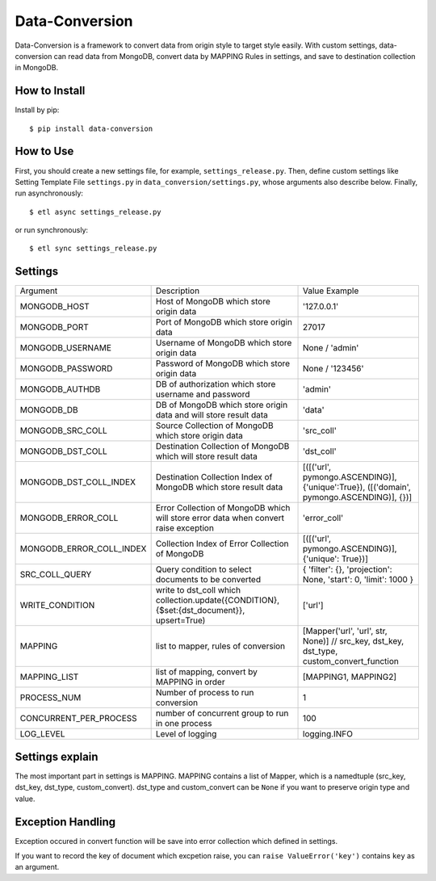 ================
Data-Conversion
================

.. image:: https://img.shields.io/pypi/v/data-conversion.svg
   :target: https://pypi.python.org/pypi/data-conversion
   :alt: PyPI Version

.. image:: https://img.shields.io/travis/xiaowangwindow/data-conversion/master.svg
   :target: http://travis-ci.org/xiaowangwindow/data-conversion
   :alt: Build Status

Data-Conversion is a framework to convert data from origin style to target style easily.
With custom settings, data-conversion can read data from MongoDB, convert
data by MAPPING Rules in settings, and save to destination collection in MongoDB.

How to Install
==============

Install by pip::

    $ pip install data-conversion

How to Use
===========

First, you should create a new settings file, for example, ``settings_release.py``.
Then, define custom settings like Setting Template File ``settings.py`` in ``data_conversion/settings.py``, whose arguments also describe below.
Finally, run asynchronously::

    $ etl async settings_release.py

or run synchronously::

   $ etl sync settings_release.py


Settings
==========

+--------------------------+--------------------------------------------------------------------------------------------+------------------------------------------------------------------------------------------+
| Argument                 | Description                                                                                | Value Example                                                                            |
+--------------------------+--------------------------------------------------------------------------------------------+------------------------------------------------------------------------------------------+
| MONGODB_HOST             | Host of MongoDB which store origin data                                                    | '127.0.0.1'                                                                              |
+--------------------------+--------------------------------------------------------------------------------------------+------------------------------------------------------------------------------------------+
| MONGODB_PORT             | Port of MongoDB which store origin data                                                    | 27017                                                                                    |
+--------------------------+--------------------------------------------------------------------------------------------+------------------------------------------------------------------------------------------+
| MONGODB_USERNAME         | Username of MongoDB which store origin data                                                | None / 'admin'                                                                           |
+--------------------------+--------------------------------------------------------------------------------------------+------------------------------------------------------------------------------------------+
| MONGODB_PASSWORD         | Password of MongoDB which store origin data                                                | None / '123456'                                                                          |
+--------------------------+--------------------------------------------------------------------------------------------+------------------------------------------------------------------------------------------+
| MONGODB_AUTHDB           | DB of authorization which store username and password                                      | 'admin'                                                                                  |
+--------------------------+--------------------------------------------------------------------------------------------+------------------------------------------------------------------------------------------+
| MONGODB_DB               | DB of MongoDB which store origin data and will store result data                           | 'data'                                                                                   |
+--------------------------+--------------------------------------------------------------------------------------------+------------------------------------------------------------------------------------------+
| MONGODB_SRC_COLL         | Source Collection of MongoDB which store origin data                                       | 'src_coll'                                                                               |
+--------------------------+--------------------------------------------------------------------------------------------+------------------------------------------------------------------------------------------+
| MONGODB_DST_COLL         | Destination Collection of MongoDB which will store result data                             | 'dst_coll'                                                                               |
+--------------------------+--------------------------------------------------------------------------------------------+------------------------------------------------------------------------------------------+
| MONGODB_DST_COLL_INDEX   | Destination Collection Index of MongoDB which store result data                            | [([('url', pymongo.ASCENDING)], {'unique':True}), ([('domain', pymongo.ASCENDING)], {})] |
+--------------------------+--------------------------------------------------------------------------------------------+------------------------------------------------------------------------------------------+
| MONGODB_ERROR_COLL       | Error Collection of MongoDB which will store error data when convert raise exception       | 'error_coll'                                                                             |
+--------------------------+--------------------------------------------------------------------------------------------+------------------------------------------------------------------------------------------+
| MONGODB_ERROR_COLL_INDEX | Collection Index of Error Collection of MongoDB                                            | [([('url', pymongo.ASCENDING)], {'unique': True})]                                       |
+--------------------------+--------------------------------------------------------------------------------------------+------------------------------------------------------------------------------------------+
| SRC_COLL_QUERY           | Query condition to select documents to be converted                                        | { 'filter': {}, 'projection': None, 'start': 0, 'limit': 1000 }                          |
+--------------------------+--------------------------------------------------------------------------------------------+------------------------------------------------------------------------------------------+
| WRITE_CONDITION          | write to dst_coll which collection.update({CONDITION}, {$set:{dst_document}}, upsert=True) | ['url']                                                                                  |
+--------------------------+--------------------------------------------------------------------------------------------+------------------------------------------------------------------------------------------+
| MAPPING                  | list to mapper, rules of conversion                                                        | [Mapper('url', 'url', str, None)] // src_key, dst_key, dst_type, custom_convert_function |
+--------------------------+--------------------------------------------------------------------------------------------+------------------------------------------------------------------------------------------+
| MAPPING_LIST             | list of mapping, convert by MAPPING in order                                               | [MAPPING1, MAPPING2]                                                                     |
+--------------------------+--------------------------------------------------------------------------------------------+------------------------------------------------------------------------------------------+
| PROCESS_NUM              | Number of process to run conversion                                                        | 1                                                                                        |
+--------------------------+--------------------------------------------------------------------------------------------+------------------------------------------------------------------------------------------+
| CONCURRENT_PER_PROCESS   | number of concurrent group to run in one process                                           | 100                                                                                      |
+--------------------------+--------------------------------------------------------------------------------------------+------------------------------------------------------------------------------------------+
| LOG_LEVEL                | Level of logging                                                                           | logging.INFO                                                                             |
+--------------------------+--------------------------------------------------------------------------------------------+------------------------------------------------------------------------------------------+

Settings explain
==================
The most important part in settings is MAPPING. MAPPING contains a list of Mapper,
which is a namedtuple (src_key, dst_key, dst_type, custom_convert).
dst_type and custom_convert can be ``None`` if you want to preserve origin type and value.


Exception Handling
===================
Exception occured in convert function will be save into error collection which
defined in settings.

If you want to record the key of document which excpetion raise, you can
``raise ValueError('key')`` contains ``key`` as an argument.
